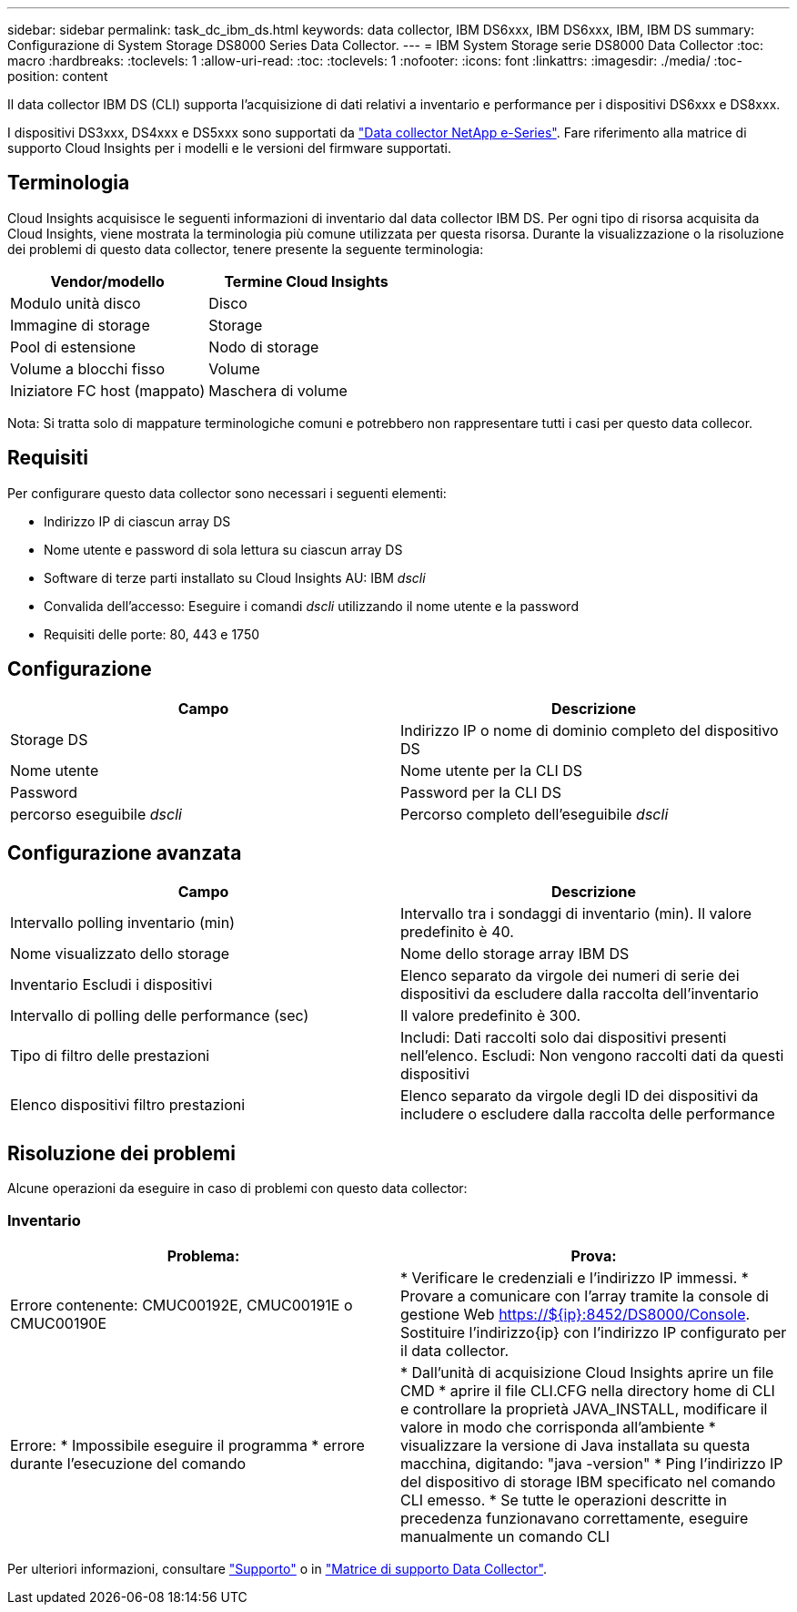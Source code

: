 ---
sidebar: sidebar 
permalink: task_dc_ibm_ds.html 
keywords: data collector, IBM DS6xxx, IBM DS6xxx, IBM, IBM DS 
summary: Configurazione di System Storage DS8000 Series Data Collector. 
---
= IBM System Storage serie DS8000 Data Collector
:toc: macro
:hardbreaks:
:toclevels: 1
:allow-uri-read: 
:toc: 
:toclevels: 1
:nofooter: 
:icons: font
:linkattrs: 
:imagesdir: ./media/
:toc-position: content


[role="lead"]
Il data collector IBM DS (CLI) supporta l'acquisizione di dati relativi a inventario e performance per i dispositivi DS6xxx e DS8xxx.

I dispositivi DS3xxx, DS4xxx e DS5xxx sono supportati da link:task_dc_na_eseries.html["Data collector NetApp e-Series"]. Fare riferimento alla matrice di supporto Cloud Insights per i modelli e le versioni del firmware supportati.



== Terminologia

Cloud Insights acquisisce le seguenti informazioni di inventario dal data collector IBM DS. Per ogni tipo di risorsa acquisita da Cloud Insights, viene mostrata la terminologia più comune utilizzata per questa risorsa. Durante la visualizzazione o la risoluzione dei problemi di questo data collector, tenere presente la seguente terminologia:

[cols="2*"]
|===
| Vendor/modello | Termine Cloud Insights 


| Modulo unità disco | Disco 


| Immagine di storage | Storage 


| Pool di estensione | Nodo di storage 


| Volume a blocchi fisso | Volume 


| Iniziatore FC host (mappato) | Maschera di volume 
|===
Nota: Si tratta solo di mappature terminologiche comuni e potrebbero non rappresentare tutti i casi per questo data collecor.



== Requisiti

Per configurare questo data collector sono necessari i seguenti elementi:

* Indirizzo IP di ciascun array DS
* Nome utente e password di sola lettura su ciascun array DS
* Software di terze parti installato su Cloud Insights AU: IBM _dscli_
* Convalida dell'accesso: Eseguire i comandi _dscli_ utilizzando il nome utente e la password
* Requisiti delle porte: 80, 443 e 1750




== Configurazione

[cols="2*"]
|===
| Campo | Descrizione 


| Storage DS | Indirizzo IP o nome di dominio completo del dispositivo DS 


| Nome utente | Nome utente per la CLI DS 


| Password | Password per la CLI DS 


| percorso eseguibile _dscli_ | Percorso completo dell'eseguibile _dscli_ 
|===


== Configurazione avanzata

[cols="2*"]
|===
| Campo | Descrizione 


| Intervallo polling inventario (min) | Intervallo tra i sondaggi di inventario (min). Il valore predefinito è 40. 


| Nome visualizzato dello storage | Nome dello storage array IBM DS 


| Inventario Escludi i dispositivi | Elenco separato da virgole dei numeri di serie dei dispositivi da escludere dalla raccolta dell'inventario 


| Intervallo di polling delle performance (sec) | Il valore predefinito è 300. 


| Tipo di filtro delle prestazioni | Includi: Dati raccolti solo dai dispositivi presenti nell'elenco. Escludi: Non vengono raccolti dati da questi dispositivi 


| Elenco dispositivi filtro prestazioni | Elenco separato da virgole degli ID dei dispositivi da includere o escludere dalla raccolta delle performance 
|===


== Risoluzione dei problemi

Alcune operazioni da eseguire in caso di problemi con questo data collector:



=== Inventario

[cols="2*"]
|===
| Problema: | Prova: 


| Errore contenente: CMUC00192E, CMUC00191E o CMUC00190E | * Verificare le credenziali e l'indirizzo IP immessi. * Provare a comunicare con l'array tramite la console di gestione Web https://${ip}:8452/DS8000/Console[]. Sostituire l'indirizzo{ip} con l'indirizzo IP configurato per il data collector. 


| Errore: * Impossibile eseguire il programma * errore durante l'esecuzione del comando | * Dall'unità di acquisizione Cloud Insights aprire un file CMD * aprire il file CLI.CFG nella directory home di CLI e controllare la proprietà JAVA_INSTALL, modificare il valore in modo che corrisponda all'ambiente * visualizzare la versione di Java installata su questa macchina, digitando: "java -version" * Ping l'indirizzo IP del dispositivo di storage IBM specificato nel comando CLI emesso. * Se tutte le operazioni descritte in precedenza funzionavano correttamente, eseguire manualmente un comando CLI 
|===
Per ulteriori informazioni, consultare link:concept_requesting_support.html["Supporto"] o in link:https://docs.netapp.com/us-en/cloudinsights/CloudInsightsDataCollectorSupportMatrix.pdf["Matrice di supporto Data Collector"].
